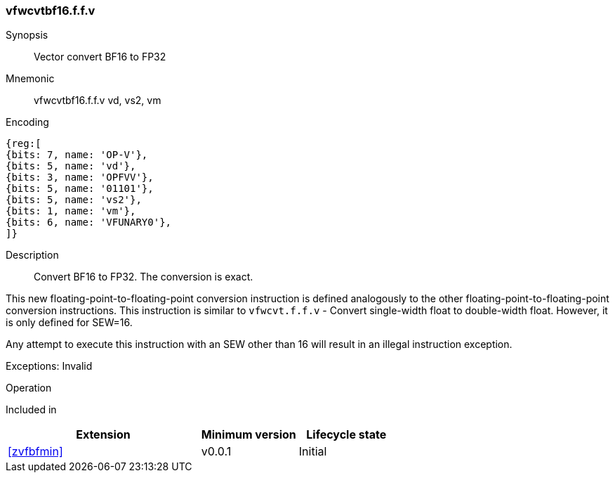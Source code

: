 [[insns-vfwcvtbf16.f.f.v, Vector convert BF16 to FP32]]
=== vfwcvtbf16.f.f.v

Synopsis::
Vector convert BF16 to FP32

Mnemonic::
vfwcvtbf16.f.f.v vd, vs2, vm

Encoding::
[wavedrom, , svg]
....
{reg:[
{bits: 7, name: 'OP-V'},
{bits: 5, name: 'vd'},
{bits: 3, name: 'OPFVV'},
{bits: 5, name: '01101'},
{bits: 5, name: 'vs2'},
{bits: 1, name: 'vm'},
{bits: 6, name: 'VFUNARY0'},
]}
....


Description:: 
Convert BF16 to FP32. The conversion is exact.

This new floating-point-to-floating-point conversion instruction is defined analogously to the other floating-point-to-floating-point conversion instructions.
This instruction is similar to `vfwcvt.f.f.v` - Convert single-width float to double-width float. However, it is only defined for SEW=16.

Any attempt to execute this instruction with an SEW other than 16 will result in an illegal
instruction exception.

Exceptions: Invalid


Operation::
[source,sail]
--

--

Included in::
[%header,cols="4,2,2"]
|===
|Extension
|Minimum version
|Lifecycle state

| <<zvfbfmin>>
| v0.0.1
| Initial
|===


